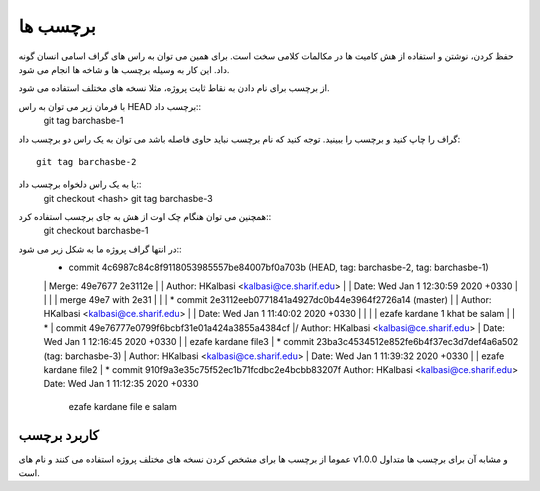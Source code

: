برچسب ها
========


حفظ کردن، نوشتن و استفاده از هش کامیت ها در مکالمات کلامی سخت است. برای همین
می توان به راس های گراف اسامی انسان گونه داد.
این کار به وسیله برچسب ها و شاخه ها انجام می شود.

از برچسب برای نام دادن به نقاط ثابت پروژه، مثلا نسخه های مختلف استفاده می شود.

با فرمان زیر می توان به راس HEAD برچسب داد::
	git tag barchasbe-1
گراف را چاپ کنید و برچسب را ببینید.
توجه کنید که نام برچسب نباید حاوی فاصله باشد
می توان به یک راس دو برچسب داد::
	git tag barchasbe-2
یا به یک راس دلخواه برچسب داد::
	git checkout <hash>
	git tag barchasbe-3
همچنین می توان هنگام چک اوت از هش به جای برچسب استفاده کرد::
	git checkout barchasbe-1
در انتها گراف پروژه ما به شکل زیر می شود::
	*   commit 4c6987c84c8f9118053985557be84007bf0a703b (HEAD, tag: barchasbe-2, tag: barchasbe-1)
	|\  Merge: 49e7677 2e3112e
	| | Author: HKalbasi <kalbasi@ce.sharif.edu>
	| | Date:   Wed Jan 1 12:30:59 2020 +0330
	| | 
	| |     merge 49e7 with 2e31
	| | 
	| * commit 2e3112eeb0771841a4927dc0b44e3964f2726a14 (master)
	| | Author: HKalbasi <kalbasi@ce.sharif.edu>
	| | Date:   Wed Jan 1 11:40:02 2020 +0330
	| | 
	| |     ezafe kardane 1 khat be salam
	| | 
	* | commit 49e76777e0799f6bcbf31e01a424a3855a4384cf
	|/  Author: HKalbasi <kalbasi@ce.sharif.edu>
	|   Date:   Wed Jan 1 12:16:45 2020 +0330
	|   
	|       ezafe kardane file3
	| 
	* commit 23ba3c4534512e852fe6b4f37ec3d7def4a6a502 (tag: barchasbe-3)
	| Author: HKalbasi <kalbasi@ce.sharif.edu>
	| Date:   Wed Jan 1 11:39:32 2020 +0330
	| 
	|     ezafe kardane file2
	| 
	* commit 910f9a3e35c75f52ec1b71fcdbc2e4bcbb83207f
	Author: HKalbasi <kalbasi@ce.sharif.edu>
	Date:   Wed Jan 1 11:12:35 2020 +0330
	
		ezafe kardane file e salam

کاربرد برچسب
------------
عموما از برچسب ها برای مشخص کردن نسخه های مختلف پروژه استفاده می کنند
و نام های v1.0.0 و مشابه آن برای برچسب ها متداول است.
